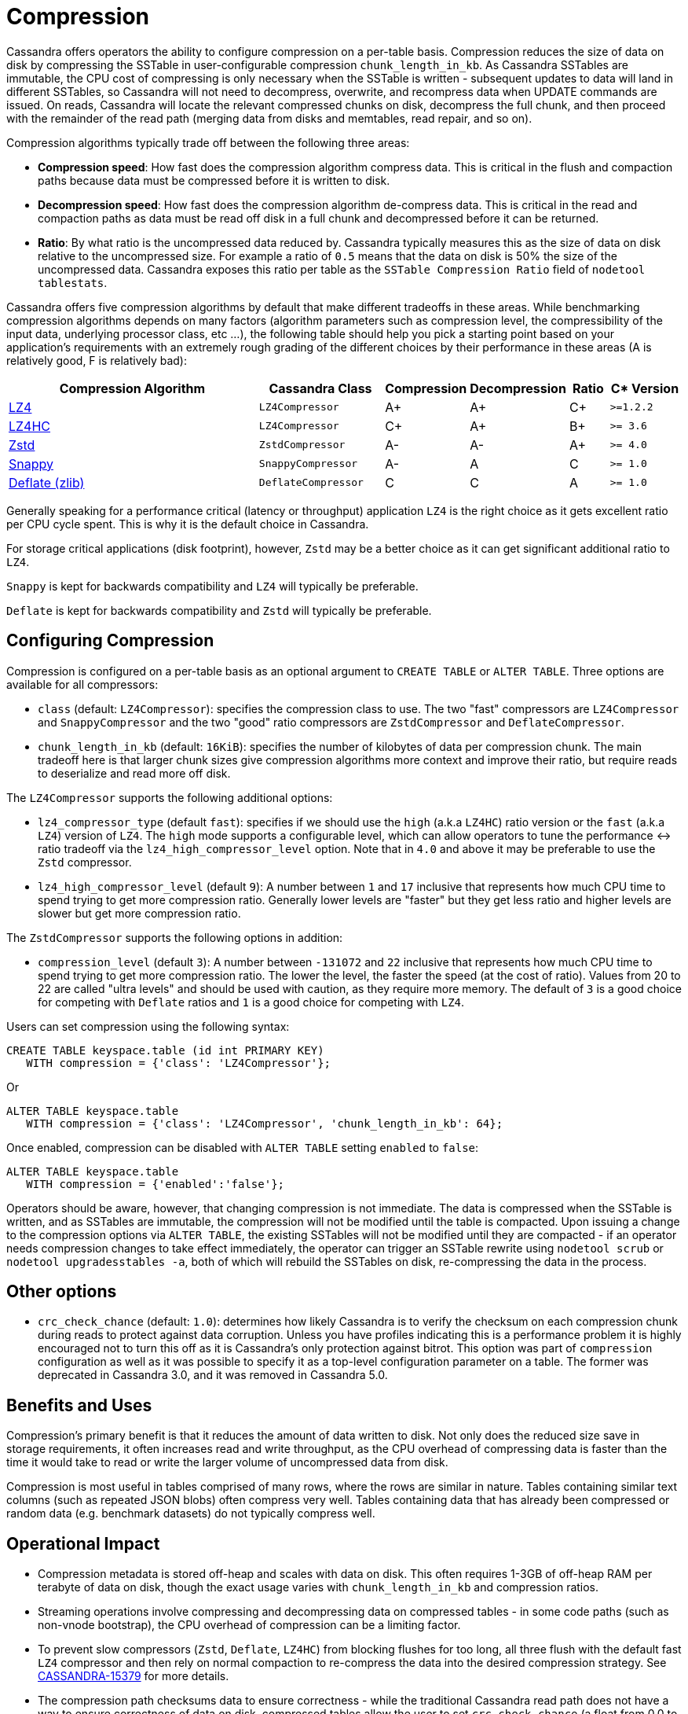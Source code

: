 = Compression

Cassandra offers operators the ability to configure compression on a
per-table basis. Compression reduces the size of data on disk by
compressing the SSTable in user-configurable compression
`chunk_length_in_kb`. As Cassandra SSTables are immutable, the CPU cost
of compressing is only necessary when the SSTable is written -
subsequent updates to data will land in different SSTables, so Cassandra
will not need to decompress, overwrite, and recompress data when UPDATE
commands are issued. On reads, Cassandra will locate the relevant
compressed chunks on disk, decompress the full chunk, and then proceed
with the remainder of the read path (merging data from disks and
memtables, read repair, and so on).

Compression algorithms typically trade off between the following three
areas:

* *Compression speed*: How fast does the compression algorithm compress
data. This is critical in the flush and compaction paths because data
must be compressed before it is written to disk.
* *Decompression speed*: How fast does the compression algorithm
de-compress data. This is critical in the read and compaction paths as
data must be read off disk in a full chunk and decompressed before it
can be returned.
* *Ratio*: By what ratio is the uncompressed data reduced by. Cassandra
typically measures this as the size of data on disk relative to the
uncompressed size. For example a ratio of `0.5` means that the data on
disk is 50% the size of the uncompressed data. Cassandra exposes this
ratio per table as the `SSTable Compression Ratio` field of
`nodetool tablestats`.

Cassandra offers five compression algorithms by default that make
different tradeoffs in these areas. While benchmarking compression
algorithms depends on many factors (algorithm parameters such as
compression level, the compressibility of the input data, underlying
processor class, etc ...), the following table should help you pick a
starting point based on your application's requirements with an
extremely rough grading of the different choices by their performance in
these areas (A is relatively good, F is relatively bad):

[width="100%",cols="40%,19%,11%,13%,6%,11%",options="header",]
|===
|Compression Algorithm |Cassandra Class |Compression |Decompression
|Ratio |C* Version

|https://lz4.github.io/lz4/[LZ4] |`LZ4Compressor` | A+ | A+ | C+ | `>=1.2.2`

|https://lz4.github.io/lz4/[LZ4HC] |`LZ4Compressor` | C+ | A+ | B+ | `>= 3.6`

|https://facebook.github.io/zstd/[Zstd] |`ZstdCompressor` | A- | A- | A+ | `>= 4.0`

|http://google.github.io/snappy/[Snappy] |`SnappyCompressor` | A- | A | C | `>= 1.0`

|https://zlib.net[Deflate (zlib)] |`DeflateCompressor` | C | C | A | `>= 1.0`
|===

Generally speaking for a performance critical (latency or throughput)
application `LZ4` is the right choice as it gets excellent ratio per CPU
cycle spent. This is why it is the default choice in Cassandra.

For storage critical applications (disk footprint), however, `Zstd` may
be a better choice as it can get significant additional ratio to `LZ4`.

`Snappy` is kept for backwards compatibility and `LZ4` will typically be
preferable.

`Deflate` is kept for backwards compatibility and `Zstd` will typically
be preferable.

== Configuring Compression

Compression is configured on a per-table basis as an optional argument
to `CREATE TABLE` or `ALTER TABLE`. Three options are available for all
compressors:

* `class` (default: `LZ4Compressor`): specifies the compression class to
use. The two "fast" compressors are `LZ4Compressor` and
`SnappyCompressor` and the two "good" ratio compressors are
`ZstdCompressor` and `DeflateCompressor`.
* `chunk_length_in_kb` (default: `16KiB`): specifies the number of
kilobytes of data per compression chunk. The main tradeoff here is that
larger chunk sizes give compression algorithms more context and improve
their ratio, but require reads to deserialize and read more off disk.

The `LZ4Compressor` supports the following additional options:

* `lz4_compressor_type` (default `fast`): specifies if we should use the
`high` (a.k.a `LZ4HC`) ratio version or the `fast` (a.k.a `LZ4`) version
of `LZ4`. The `high` mode supports a configurable level, which can allow
operators to tune the performance <-> ratio tradeoff via the
`lz4_high_compressor_level` option. Note that in `4.0` and above it may
be preferable to use the `Zstd` compressor.
* `lz4_high_compressor_level` (default `9`): A number between `1` and
`17` inclusive that represents how much CPU time to spend trying to get
more compression ratio. Generally lower levels are "faster" but they get
less ratio and higher levels are slower but get more compression ratio.

The `ZstdCompressor` supports the following options in addition:

* `compression_level` (default `3`): A number between `-131072` and `22`
inclusive that represents how much CPU time to spend trying to get more
compression ratio. The lower the level, the faster the speed (at the
cost of ratio). Values from 20 to 22 are called "ultra levels" and
should be used with caution, as they require more memory. The default of
`3` is a good choice for competing with `Deflate` ratios and `1` is a
good choice for competing with `LZ4`.

Users can set compression using the following syntax:

[source,cql]
----
CREATE TABLE keyspace.table (id int PRIMARY KEY)
   WITH compression = {'class': 'LZ4Compressor'};
----

Or

[source,cql]
----
ALTER TABLE keyspace.table
   WITH compression = {'class': 'LZ4Compressor', 'chunk_length_in_kb': 64};
----

Once enabled, compression can be disabled with `ALTER TABLE` setting
`enabled` to `false`:

[source,cql]
----
ALTER TABLE keyspace.table
   WITH compression = {'enabled':'false'};
----

Operators should be aware, however, that changing compression is not
immediate. The data is compressed when the SSTable is written, and as
SSTables are immutable, the compression will not be modified until the
table is compacted. Upon issuing a change to the compression options via
`ALTER TABLE`, the existing SSTables will not be modified until they are
compacted - if an operator needs compression changes to take effect
immediately, the operator can trigger an SSTable rewrite using
`nodetool scrub` or `nodetool upgradesstables -a`, both of which will
rebuild the SSTables on disk, re-compressing the data in the process.

== Other options

* `crc_check_chance` (default: `1.0`): determines how likely Cassandra
is to verify the checksum on each compression chunk during reads to
protect against data corruption. Unless you have profiles indicating
this is a performance problem it is highly encouraged not to turn this
off as it is Cassandra's only protection against bitrot. This option was part
of `compression` configuration as well as it was possible to specify it
as a top-level configuration parameter on a table. The former was deprecated in
Cassandra 3.0, and it was removed in Cassandra 5.0.

== Benefits and Uses

Compression's primary benefit is that it reduces the amount of data
written to disk. Not only does the reduced size save in storage
requirements, it often increases read and write throughput, as the CPU
overhead of compressing data is faster than the time it would take to
read or write the larger volume of uncompressed data from disk.

Compression is most useful in tables comprised of many rows, where the
rows are similar in nature. Tables containing similar text columns (such
as repeated JSON blobs) often compress very well. Tables containing data
that has already been compressed or random data (e.g. benchmark
datasets) do not typically compress well.

== Operational Impact

* Compression metadata is stored off-heap and scales with data on disk.
This often requires 1-3GB of off-heap RAM per terabyte of data on disk,
though the exact usage varies with `chunk_length_in_kb` and compression
ratios.
* Streaming operations involve compressing and decompressing data on
compressed tables - in some code paths (such as non-vnode bootstrap),
the CPU overhead of compression can be a limiting factor.
* To prevent slow compressors (`Zstd`, `Deflate`, `LZ4HC`) from blocking
flushes for too long, all three flush with the default fast `LZ4`
compressor and then rely on normal compaction to re-compress the data
into the desired compression strategy.
See https://issues.apache.org/jira/browse/CASSANDRA-15379[CASSANDRA-15379] for more
details.
* The compression path checksums data to ensure correctness - while the
traditional Cassandra read path does not have a way to ensure
correctness of data on disk, compressed tables allow the user to set
`crc_check_chance` (a float from 0.0 to 1.0) to allow Cassandra to
probabilistically validate chunks on read to verify bits on disk are not
corrupt.

== Advanced Use

Advanced users can provide their own compression class by implementing
the interface at `org.apache.cassandra.io.compress.ICompressor`.
